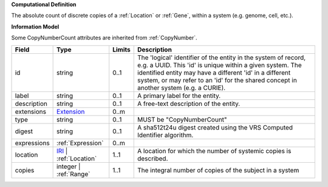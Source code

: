 **Computational Definition**

The absolute count of discrete copies of a :ref:`Location` or :ref:`Gene`, within a system (e.g. genome, cell, etc.).

**Information Model**

Some CopyNumberCount attributes are inherited from :ref:`CopyNumber`.

.. list-table::
   :class: clean-wrap
   :header-rows: 1
   :align: left
   :widths: auto

   *  - Field
      - Type
      - Limits
      - Description
   *  - id
      - string
      - 0..1
      - The 'logical' identifier of the entity in the system of record, e.g. a UUID. This 'id' is  unique within a given system. The identified entity may have a different 'id' in a different  system, or may refer to an 'id' for the shared concept in another system (e.g. a CURIE).
   *  - label
      - string
      - 0..1
      - A primary label for the entity.
   *  - description
      - string
      - 0..1
      - A free-text description of the entity.
   *  - extensions
      - `Extension <../gks-common/core.json#/$defs/Extension>`_
      - 0..m
      - 
   *  - type
      - string
      - 0..1
      - MUST be "CopyNumberCount"
   *  - digest
      - string
      - 0..1
      - A sha512t24u digest created using the VRS Computed Identifier algorithm.
   *  - expressions
      - :ref:`Expression`
      - 0..m
      - 
   *  - location
      - `IRI <../gks-common/$defs/IRI>`_ | :ref:`Location`
      - 1..1
      - A location for which the number of systemic copies is described.
   *  - copies
      - integer | :ref:`Range`
      - 1..1
      - The integral number of copies of the subject in a system
